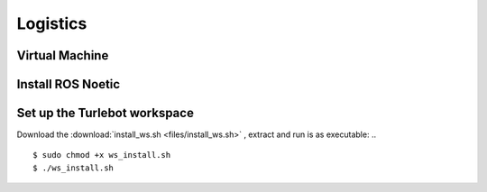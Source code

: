 Logistics
========
Virtual Machine
---------
Install ROS Noetic
---------
Set up the Turlebot workspace
---------
Download the :download:`install_ws.sh <files/install_ws.sh>` , extract and run is as executable:
.. ::
   $ sudo chmod +x ws_install.sh
   $ ./ws_install.sh
  
